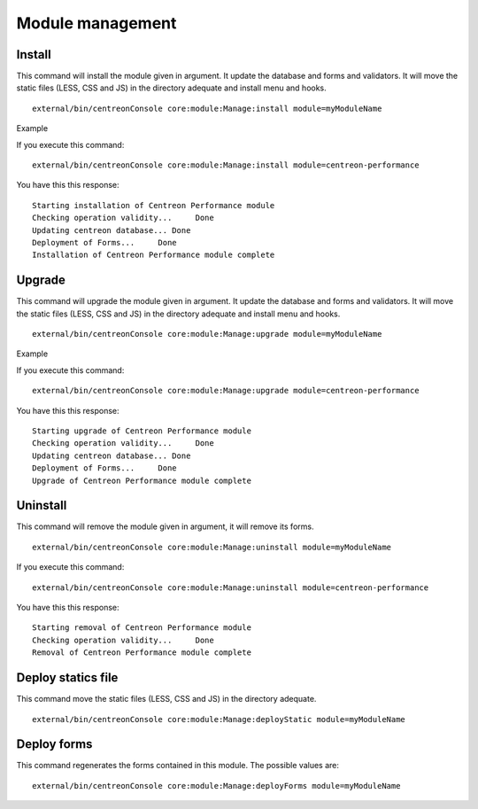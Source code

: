 Module management
#################

Install
^^^^^^^
This command will install the module given in argument. It update the database and forms and validators. It will move the static files (LESS, CSS and JS) in the directory adequate and install menu and hooks.
::
   
   external/bin/centreonConsole core:module:Manage:install module=myModuleName

Example

If you execute this command:
::

   external/bin/centreonConsole core:module:Manage:install module=centreon-performance
   
You have this this response: 
::

  Starting installation of Centreon Performance module
  Checking operation validity...     Done
  Updating centreon database... Done
  Deployment of Forms...     Done
  Installation of Centreon Performance module complete


Upgrade
^^^^^^^
This command will upgrade the module given in argument. It update the database and forms and validators. It will move the static files (LESS, CSS and JS) in the directory adequate and install menu and hooks.
::

   external/bin/centreonConsole core:module:Manage:upgrade module=myModuleName

Example

If you execute this command:

::

   external/bin/centreonConsole core:module:Manage:upgrade module=centreon-performance
   
You have this this response: 
::

   Starting upgrade of Centreon Performance module
   Checking operation validity...     Done
   Updating centreon database... Done
   Deployment of Forms...     Done
   Upgrade of Centreon Performance module complete



Uninstall
^^^^^^^^^
This command will remove the module given in argument, it will remove its forms.
::
   
   external/bin/centreonConsole core:module:Manage:uninstall module=myModuleName

If you execute this command:

::

   external/bin/centreonConsole core:module:Manage:uninstall module=centreon-performance

You have this this response: 
::

   Starting removal of Centreon Performance module
   Checking operation validity...     Done
   Removal of Centreon Performance module complete


Deploy statics file
^^^^^^^^^^^^^^^^^^^^
This command move the static files (LESS, CSS and JS) in the directory adequate.
::

   external/bin/centreonConsole core:module:Manage:deployStatic module=myModuleName

Deploy forms
^^^^^^^^^^^^
This command regenerates the forms contained in this module. The possible values are:

::

   external/bin/centreonConsole core:module:Manage:deployForms module=myModuleName
